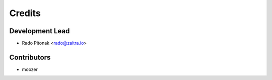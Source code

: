 =======
Credits
=======

Development Lead
----------------

* Rado Pitonak <rado@zaitra.io>

Contributors
------------

* moozer
